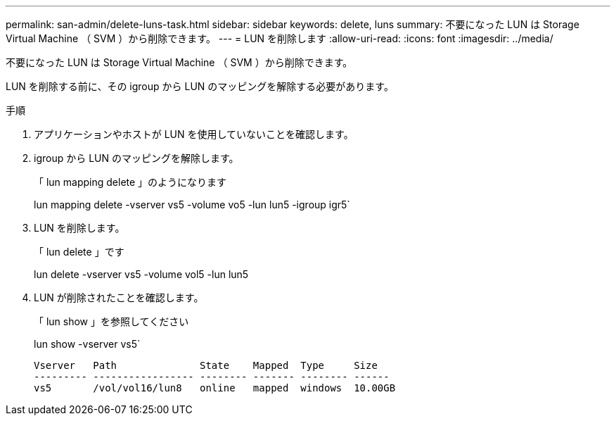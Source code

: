 ---
permalink: san-admin/delete-luns-task.html 
sidebar: sidebar 
keywords: delete, luns 
summary: 不要になった LUN は Storage Virtual Machine （ SVM ）から削除できます。 
---
= LUN を削除します
:allow-uri-read: 
:icons: font
:imagesdir: ../media/


[role="lead"]
不要になった LUN は Storage Virtual Machine （ SVM ）から削除できます。

LUN を削除する前に、その igroup から LUN のマッピングを解除する必要があります。

.手順
. アプリケーションやホストが LUN を使用していないことを確認します。
. igroup から LUN のマッピングを解除します。
+
「 lun mapping delete 」のようになります

+
lun mapping delete -vserver vs5 -volume vo5 -lun lun5 -igroup igr5`

. LUN を削除します。
+
「 lun delete 」です

+
lun delete -vserver vs5 -volume vol5 -lun lun5

. LUN が削除されたことを確認します。
+
「 lun show 」を参照してください

+
lun show -vserver vs5`

+
[listing]
----
Vserver   Path              State    Mapped  Type     Size
--------- ----------------- -------- ------- -------- ------
vs5       /vol/vol16/lun8   online   mapped  windows  10.00GB
----

